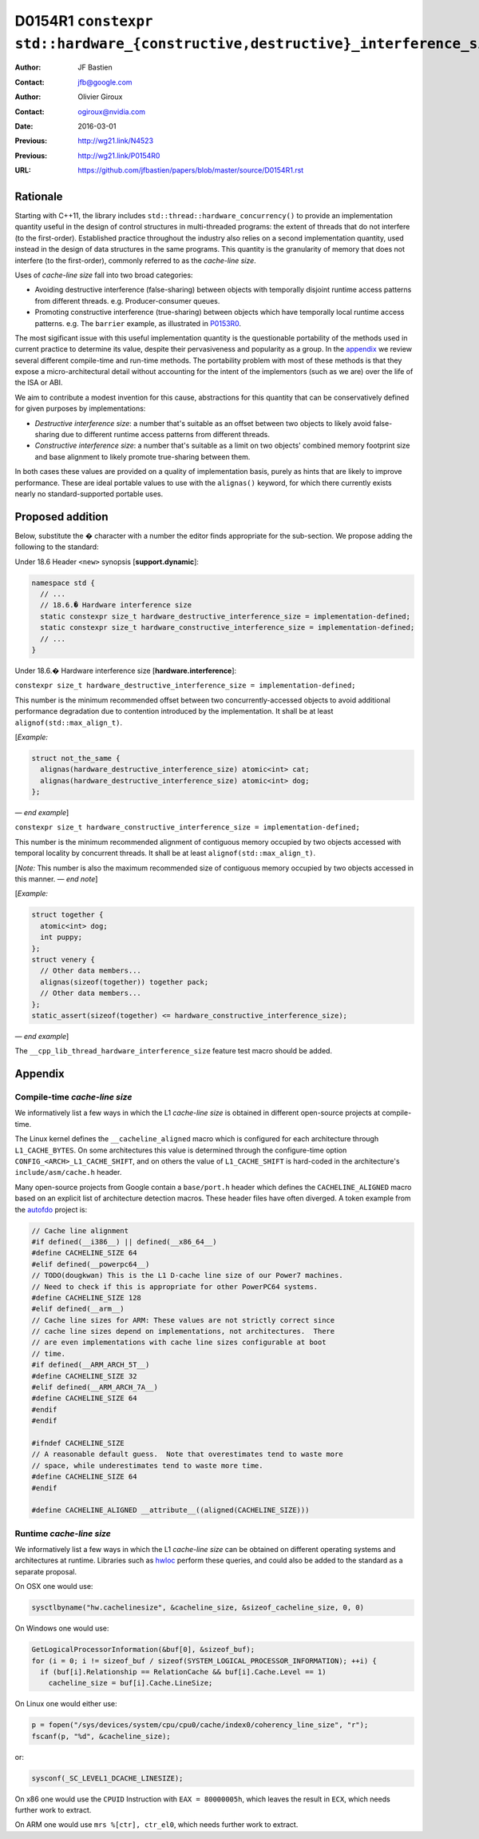 ================================================================================
D0154R1 ``constexpr std::hardware_{constructive,destructive}_interference_size``
================================================================================

:Author: JF Bastien
:Contact: jfb@google.com
:Author: Olivier Giroux
:Contact: ogiroux@nvidia.com
:Date: 2016-03-01
:Previous: http://wg21.link/N4523
:Previous: http://wg21.link/P0154R0
:URL: https://github.com/jfbastien/papers/blob/master/source/D0154R1.rst

---------
Rationale
---------

Starting with C++11, the library includes
``std::thread::hardware_concurrency()`` to provide an implementation quantity
useful in the design of control structures in multi-threaded programs: the
extent of threads that do not interfere (to the first-order). Established
practice throughout the industry also relies on a second implementation
quantity, used instead in the design of data structures in the same programs.
This quantity is the granularity of memory that does not interfere (to the
first-order), commonly referred to as the *cache-line size*.

Uses of *cache-line size* fall into two broad categories:

* Avoiding destructive interference (false-sharing) between objects with
  temporally disjoint runtime access patterns from different
  threads. e.g. Producer-consumer queues.
* Promoting constructive interference (true-sharing) between objects which have
  temporally local runtime access patterns. e.g. The ``barrier`` example, as
  illustrated in P0153R0_.

.. _P0153R0: http://wg21.link/P0153R0

The most sigificant issue with this useful implementation quantity is the
questionable portability of the methods used in current practice to determine
its value, despite their pervasiveness and popularity as a group. In the
appendix_ we review several different compile-time and run-time methods. The
portability problem with most of these methods is that they expose a
micro-architectural detail without accounting for the intent of the implementors
(such as we are) over the life of the ISA or ABI.

We aim to contribute a modest invention for this cause, abstractions for this
quantity that can be conservatively defined for given purposes by
implementations:

* *Destructive interference size*: a number that's suitable as an offset between
  two objects to likely avoid false-sharing due to different runtime access
  patterns from different threads.
* *Constructive interference size*: a number that's suitable as a limit on two
  objects' combined memory footprint size and base alignment to likely promote
  true-sharing between them.

In both cases these values are provided on a quality of implementation basis,
purely as hints that are likely to improve performance. These are ideal portable
values to use with the ``alignas()`` keyword, for which there currently exists
nearly no standard-supported portable uses.

-----------------
Proposed addition
-----------------

Below, substitute the `�` character with a number the editor finds appropriate
for the sub-section. We propose adding the following to the standard:

Under 18.6 Header ``<new>`` synopsis [**support.dynamic**]:

.. code-block:: c++

  namespace std {
    // ...
    // 18.6.� Hardware interference size
    static constexpr size_t hardware_destructive_interference_size = implementation-defined;
    static constexpr size_t hardware_constructive_interference_size = implementation-defined;
    // ...
  }

Under 18.6.� Hardware interference size [**hardware.interference**]:

``constexpr size_t hardware_destructive_interference_size = implementation-defined;``

This number is the minimum recommended offset between two concurrently-accessed
objects to avoid additional performance degradation due to contention introduced
by the implementation. It shall be at least ``alignof(std::max_align_t)``.

[*Example:*

.. code-block:: c++

  struct not_the_same {
    alignas(hardware_destructive_interference_size) atomic<int> cat;
    alignas(hardware_destructive_interference_size) atomic<int> dog;
  };

— *end example*]

``constexpr size_t hardware_constructive_interference_size = implementation-defined;``

This number is the minimum recommended alignment of contiguous memory occupied
by two objects accessed with temporal locality by concurrent threads. It shall
be at least ``alignof(std::max_align_t)``.

[*Note:* This number is also the maximum recommended size of contiguous memory
occupied by two objects accessed in this manner. — *end note*]

[*Example:*

.. code-block:: c++

  struct together {
    atomic<int> dog;
    int puppy;
  };
  struct venery {
    // Other data members...
    alignas(sizeof(together)) together pack;
    // Other data members...
  };
  static_assert(sizeof(together) <= hardware_constructive_interference_size);

— *end example*]

The ``__cpp_lib_thread_hardware_interference_size`` feature test macro should be
added.

.. _appendix:

--------
Appendix
--------

Compile-time *cache-line size*
==============================

We informatively list a few ways in which the L1 *cache-line size* is obtained
in different open-source projects at compile-time.

The Linux kernel defines the ``__cacheline_aligned`` macro which is configured
for each architecture through ``L1_CACHE_BYTES``. On some architectures this
value is determined through the configure-time option
``CONFIG_<ARCH>_L1_CACHE_SHIFT``, and on others the value of ``L1_CACHE_SHIFT``
is hard-coded in the architecture's ``include/asm/cache.h`` header.

Many open-source projects from Google contain a ``base/port.h`` header which
defines the ``CACHELINE_ALIGNED`` macro based on an explicit list of
architecture detection macros. These header files have often diverged. A token
example from the autofdo_ project is:

.. _autofdo: https://github.com/google/autofdo/blob/master/base/port.h

.. code-block:: c++

  // Cache line alignment
  #if defined(__i386__) || defined(__x86_64__)
  #define CACHELINE_SIZE 64
  #elif defined(__powerpc64__)
  // TODO(dougkwan) This is the L1 D-cache line size of our Power7 machines.
  // Need to check if this is appropriate for other PowerPC64 systems.
  #define CACHELINE_SIZE 128
  #elif defined(__arm__)
  // Cache line sizes for ARM: These values are not strictly correct since
  // cache line sizes depend on implementations, not architectures.  There
  // are even implementations with cache line sizes configurable at boot
  // time.
  #if defined(__ARM_ARCH_5T__)
  #define CACHELINE_SIZE 32
  #elif defined(__ARM_ARCH_7A__)
  #define CACHELINE_SIZE 64
  #endif
  #endif

  #ifndef CACHELINE_SIZE
  // A reasonable default guess.  Note that overestimates tend to waste more
  // space, while underestimates tend to waste more time.
  #define CACHELINE_SIZE 64
  #endif

  #define CACHELINE_ALIGNED __attribute__((aligned(CACHELINE_SIZE)))

Runtime *cache-line size*
=========================

We informatively list a few ways in which the L1 *cache-line size* can be
obtained on different operating systems and architectures at runtime. Libraries
such as hwloc_ perform these queries, and could also be added to the standard as
a separate proposal.

.. _hwloc: http://www.open-mpi.org/projects/hwloc/

On OSX one would use:

.. code-block:: c++

  sysctlbyname("hw.cachelinesize", &cacheline_size, &sizeof_cacheline_size, 0, 0)

On Windows one would use:

.. code-block:: c++

  GetLogicalProcessorInformation(&buf[0], &sizeof_buf);
  for (i = 0; i != sizeof_buf / sizeof(SYSTEM_LOGICAL_PROCESSOR_INFORMATION); ++i) {
    if (buf[i].Relationship == RelationCache && buf[i].Cache.Level == 1)
      cacheline_size = buf[i].Cache.LineSize;

On Linux one would either use:

.. code-block:: c++

  p = fopen("/sys/devices/system/cpu/cpu0/cache/index0/coherency_line_size", "r");
  fscanf(p, "%d", &cacheline_size);

or:

.. code-block:: c++

  sysconf(_SC_LEVEL1_DCACHE_LINESIZE);

On x86 one would use the ``CPUID`` Instruction with ``EAX = 80000005h``, which
leaves the result in ``ECX``, which needs further work to extract.

On ARM one would use ``mrs %[ctr], ctr_el0``, which needs further work to
extract.
